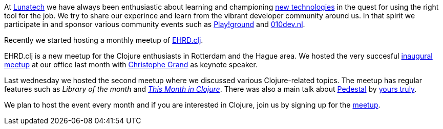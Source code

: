 At http://lunatech.com[Lunatech] we have always been enthusiastic about
learning and championing
http://lunatech.com/services/technology-solutions[new technologies] in
the quest for using the right tool for the job. We try to share our
experince and learn from the vibrant developer community around us. In
that spirit we participate in and sponsor various community events such
as
http://blog.lunatech.com/2011/08/02/first-playground-netherlands[Play!ground]
and http://010dev.nl[010dev.nl].

Recently we started hosting a monthly meetup of
http://www.ehrdclj.org[EHRD.clj].

EHRD.clj is a new meetup for the Clojure enthusiasts in Rotterdam and
the Hague area. We hosted the very succesful
http://www.ehrdclj.org/blog/first-meetup[inaugural meetup] at our office
last month with http://cgrand.net[Christophe Grand] as keynote speaker.

Last wednesday we hosted the second meetup where we discussed various
Clojure-related topics. The meetup has regular features such as _Library
of the month_ and
http://www.ehrdclj.org/blog/this-month-in-clojure-april[_This Month in
Clojure_]. There was also a main talk about http://pedestal.io[Pedestal]
by http://blog.lunatech.com/author/vijay-kiran[yours truly].

We plan to host the event every month and if you are interested in
Clojure, join us by signing up for the
http://meetup.ehrdclj.org[meetup].
